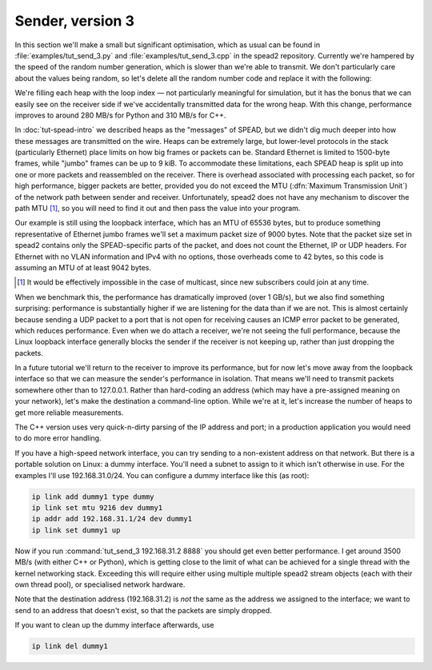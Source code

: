 Sender, version 3
=================
In this section we'll make a small but significant optimisation, which as
usual can be found in :file:`examples/tut_send_3.py` and
:file:`examples/tut_send_3.cpp` in the spead2 repository. Currently we're
hampered by the speed of the random number generation, which is slower than
we're able to transmit. We don't particularly care about the values being
random, so let's delete all the random number code and replace it with the
following:

.. tab-set-code::

 .. code-block:: python
    :dedent: 0

            item_group["adc_samples"].value = np.full(chunk_size, i, np.int8)

 .. code-block:: c++

            adc_samples.resize(chunk_size, i);

We're filling each heap with the loop index — not particularly meaningful for
simulation, but it has the bonus that we can easily see on the receiver side
if we've accidentally transmitted data for the wrong heap. With this change,
performance improves to around 280 MB/s for Python and 310 MB/s for C++.

In :doc:`tut-spead-intro` we described heaps as the "messages" of SPEAD, but
we didn't dig much deeper into how these messages are transmitted on the wire.
Heaps can be extremely large, but lower-level protocols in the stack
(particularly Ethernet) place limits on how big frames or packets can be.
Standard Ethernet is limited to 1500-byte frames, while "jumbo" frames can be
up to 9 kiB. To accommodate these limitations, each SPEAD heap is split up
into one or more packets and reassembled on the receiver. There is overhead
associated with processing each packet, so for high performance, bigger
packets are better, provided you do not exceed the MTU (:dfn:`Maximum
Transmission Unit`) of the network path between sender and receiver.
Unfortunately, spead2 does not have any mechanism to discover the path MTU
[#mtu]_, so you will need to find it out and then pass the value into your
program.

Our example is still using the loopback interface, which has an MTU of 65536
bytes, but to produce something representative of Ethernet jumbo frames we'll
set a maximum packet size of 9000 bytes. Note that the packet size set in
spead2 contains only the SPEAD-specific parts of the packet, and does not
count the Ethernet, IP or UDP headers. For Ethernet with no VLAN information
and IPv4 with no options, those overheads come to 42 bytes, so this code is
assuming an MTU of at least 9042 bytes.

.. tab-set-code::

 .. code-block:: python
    :dedent: 0

        config = spead2.send.StreamConfig(rate=0.0, max_heaps=2, max_packet_size=9000)

 .. code-block:: c++
    :dedent: 0

        config.set_max_packet_size(9000);

.. [#mtu] It would be effectively impossible in the case of multicast, since
   new subscribers could join at any time.

When we benchmark this, the performance has dramatically improved (over 1
GB/s), but we also find something surprising: performance is substantially
higher if we are listening for the data than if we are not. This is almost
certainly because sending a UDP packet to a port that is not open for
receiving causes an ICMP error packet to be generated, which reduces
performance. Even when we do attach a receiver, we're not seeing the full
performance, because the Linux loopback interface generally blocks the sender
if the receiver is not keeping up, rather than just dropping the packets.

In a future tutorial we'll return to the receiver to improve its performance,
but for now let's move away from the loopback interface so that we can measure
the sender's performance in isolation. That means we'll need to transmit
packets somewhere other than to 127.0.0.1. Rather than hard-coding an address
(which may have a pre-assigned meaning on your network), let's make the
destination a command-line option. While we're at it, let's increase the
number of heaps to get more reliable measurements.

.. tab-set-code::

 .. code-block:: python

    import argparse
    ...
    async def main():
        parser = argparse.ArgumentParser()
        parser.add_argument("host", type=str)
        parser.add_argument("port", type=int)
        args = parser.parse_args()
        ...
        stream = spead2.send.asyncio.UdpStream(thread_pool, [(args.host, args.port)], config)
        ...
        n_heaps = 10000

 .. code-block:: c++

    int main(int argc, char * const argv[])
    {
        if (argc != 3)
        {
            std::cerr << "Usage: " << argv[0] << " <address> <port>\n";
            return 2;
        }
        ...
        boost::asio::ip::udp::endpoint endpoint(
            boost::asio::ip::address::from_string(argv[1]),
            std::atoi(argv[2])
        );
        ...
        const int n_heaps = 10000;

The C++ version uses very quick-n-dirty parsing of the IP address and port;
in a production application you would need to do more error handling.

If you have a high-speed network interface, you can try sending to a
non-existent address on that network. But there is a portable solution on
Linux: a dummy interface. You'll need a subnet to assign to it which isn't
otherwise in use. For the examples I'll use 192.168.31.0/24. You can
configure a dummy interface like this (as root):

.. code-block:: sh

   ip link add dummy1 type dummy
   ip link set mtu 9216 dev dummy1
   ip addr add 192.168.31.1/24 dev dummy1
   ip link set dummy1 up

Now if you run :command:`tut_send_3 192.168.31.2 8888` you should get even
better performance. I get around 3500 MB/s (with either C++ or Python), which
is getting close to the limit of what can be achieved for a single thread with
the kernel networking stack. Exceeding this will require either using multiple
multiple spead2 stream objects (each with their own thread pool), or
specialised network hardware.

Note that the destination address (192.168.31.2) is *not* the same as the
address we assigned to the interface; we want to send to an address that
doesn't exist, so that the packets are simply dropped.

If you want to clean up the dummy interface afterwards, use

.. code-block:: sh

   ip link del dummy1
